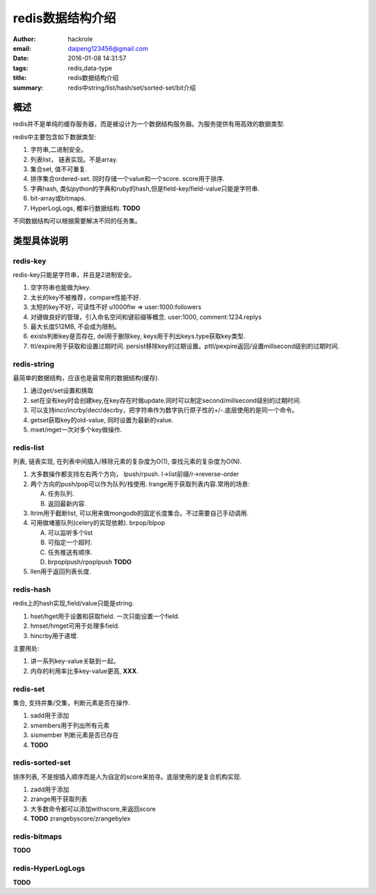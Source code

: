 redis数据结构介绍
=================

:author: hackrole
:email: daipeng123456@gmail.com
:date: 2016-01-08 14:31:57
:tags: redis,data-type
:title: redis数据结构介绍
:summary: redis中string/list/hash/set/sorted-set/bit介绍


概述
----

redis并不是单纯的缓存服务器，而是被设计为一个数据结构服务器。为服务提供有用高效的数据类型.

redis中主要包含如下数据类型:

1) 字符串,二进制安全。
2) 列表list， 链表实现。不是array.
3) 集合set, 值不可重复.
4) 排序集合ordered-set. 同时存储一个value和一个score. score用于排序.
5) 字典hash, 类似python的字典和ruby的hash,但是field-key/field-value只能是字符串.
6) bit-array或bitmaps.
7) HyperLogLogs, 概率行数据结构. **TODO**

不同数据结构可以根据需要解决不同的任务集。

类型具体说明
------------

redis-key
~~~~~~~~~

redis-key只能是字符串，并且是2进制安全。

1) 空字符串也能做为key.
2) 太长的key不被推荐，compare性能不好.
3) 太短的key不好，可读性不好 u1000flw => user:1000:followers
4) 对键做良好的管理，引入命名空间和键前缀等概念. user:1000, comment:1234.replys
5) 最大长度512MB, 不会成为限制。
6) exists判断key是否存在, del用于删除key, keys用于列出keys.type获取key类型.
7) ttl/expire用于获取和设置过期时间. persist移除key的过期设置。pttl/pexpire返回/设置millsecond级别的过期时间.

redis-string
~~~~~~~~~~~~

最简单的数据结构，应该也是最常用的数据结构(缓存).

1) 通过get/set设置和换取

2) set在没有key时会创建key,在key存在时做update.同时可以制定second/millsecond级别的过期时间.

3) 可以支持incr/incrby/decr/decrby，把字符串作为数字执行原子性的+/-.底层使用的是同一个命令。

4) getset获取key的old-value, 同时设置为最新的value.

5) mset/mget一次对多个key做操作.

redis-list
~~~~~~~~~~

列表, 链表实现, 在列表中间插入/移除元素的复杂度为O(1), 查找元素的复杂度为O(N).

1) 大多数操作都支持左右两个方向， lpush/rpush. l->list前缀/r->reverse-order

2) 两个方向的push/pop可以作为队列/栈使用. lrange用于获取列表内容.常用的场景: 

   A) 任务队列.

   B) 返回最新内容.

3) ltrim用于截断list, 可以用来做mongodb的固定长度集合。不过需要自己手动调用.

4) 可用做堵塞队列(celery的实现依赖). brpop/blpop

   A) 可以监听多个list

   B) 可指定一个超时.

   C) 任务推送有顺序.

   D) brpoplpush/rpoplpush **TODO**

5) llen用于返回列表长度.

redis-hash
~~~~~~~~~~

redis上的hash实现,field/value只能是string.

1) hset/hget用于设置和获取field. 一次只能设置一个field.

2) hmset/hmget可用于处理多field.

3) hincrby用于递增.

主要用处:

1) 讲一系列key-value关联到一起。

2) 内存的利用率比多key-value更高, **XXX**.

redis-set
~~~~~~~~~

集合, 支持并集/交集，判断元素是否在操作.

1) sadd用于添加

2) smembers用于列出所有元素

3) sismember 判断元素是否已存在

4) **TODO**

redis-sorted-set
~~~~~~~~~~~~~~~~

排序列表, 不是按插入顺序而是人为自定的score来拍寻。底层使用的是复合机构实现.

1) zadd用于添加

2) zrange用于获取列表

3) 大多数命令都可以添加withscore,来返回score

4) **TODO** zrangebyscore/zrangebylex

redis-bitmaps
~~~~~~~~~~~~~

**TODO**

redis-HyperLogLogs
~~~~~~~~~~~~~~~~~~

**TODO**
